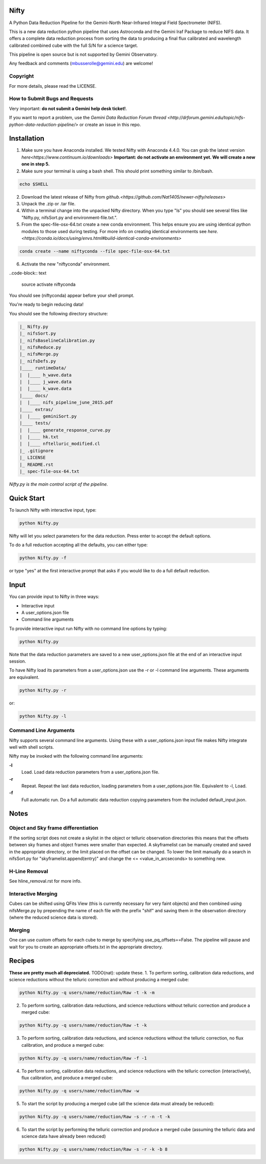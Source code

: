 Nifty
=====
A Python Data Reduction Pipeline for the Gemini-North Near-Infrared Integral
Field Spectrometer (NIFS).

This is a new data reduction python pipeline that uses Astroconda and the Gemini
Iraf Package to reduce NIFS data. It offers a complete data reduction process from
sorting the data to producing a final flux calibrated and wavelength calibrated
combined cube with the full S/N for a science target.

This pipeline is open source but is not supported by Gemini Observatory.

Any feedback and comments (mbusserolle@gemini.edu) are welcome!

Copyright
---------

For more details, please read the LICENSE.


How to Submit Bugs and Requests
-------------------------------

Very important: **do not submit a Gemini help desk ticket!**.

If you want to report a problem, use the `Gemini Data Reduction Forum thread <http://drforum.gemini.edu/topic/nifs-python-data-reduction-pipeline/>`
or create an issue in this repo.

Installation
============

.. 1. Install Astroconda. Instructions can be found on Gemini's website `here. <http://www.gemini.edu/node/12665>`
.. This will work but doesn't guarantee an identical pipeline every time.
1. Make sure you have Anaconda installed. We tested Nifty with Anaconda 4.4.0.
   You can grab the latest version `here<https://www.continuum.io/downloads>`
   **Important: do not activate an environment yet. We will create a new one in step 5.**
2. Make sure your terminal is using a bash shell. This should print something similar to /bin/bash.

.. code-block:: text

    echo $SHELL

2. Download the latest release of Nifty from `github.<https://github.com/Nat1405/newer-nifty/releases>`
3. Unpack the .zip or .tar file.
4. Within a terminal change into the unpacked Nifty directory. When you type "ls" you should see
   several files like "Nifty.py, nifsSort.py and environment-file.txt.".
5. From the spec-file-osx-64.txt create a new conda environment. This helps ensure you are
   using identical python modules to those used during testing. For more info on creating
   identical environments see `here.<https://conda.io/docs/using/envs.html#build-identical-conda-environments>`
.. code-block:: text

    conda create --name niftyconda --file spec-file-osx-64.txt

6. Activate the new "niftyconda" environment.

..code-block:: text

    source activate niftyconda

.. Insert photo of the new prompt.

You should see (niftyconda) appear before your shell prompt.

You're ready to begin reducing data!

You should see the following directory structure:

.. code-block:: text

    |_ Nifty.py
    |_ nifsSort.py
    |_ nifsBaselineCalibration.py
    |_ nifsReduce.py
    |_ nifsMerge.py
    |_ nifsDefs.py
    |____ runtimeData/
    |  |____ h_wave.data
    |  |____ j_wave.data
    |  |____ k_wave.data
    |____ docs/
    |  |____ nifs_pipeline_june_2015.pdf
    |____ extras/
    |  |____ geminiSort.py
    |____ tests/
    |  |____ generate_response_curve.py
    |  |____ hk.txt
    |  |____ nftelluric_modified.cl
    |_ .gitignore
    |_ LICENSE
    |_ README.rst
    |_ spec-file-osx-64.txt

*Nifty.py is the main control script of the pipeline.*

Quick Start
===========

To launch Nifty with interactive input, type:

.. code-block:: text

   python Nifty.py

Nifty will let you select parameters for the data reduction. Press enter to accept
the default options.

To do a full reduction accepting all the defaults, you can either type:

.. code-block:: text

   python Nifty.py -f

or type "yes" at the first interactive prompt that asks if you would like to do a
full default reduction.

Input
=====

You can provide input to Nifty in three ways:

- Interactive input
- A user_options.json file
- Command line arguments

To provide interactive input run Nifty with no command line options by typing:

.. code-block:: text

   python Nifty.py

Note that the data reduction parameters are saved to a new user_options.json file
at the end of an interactive input session.

To have Nifty load its parameters from a user_options.json use the -r or -l command line arguments. These arguments are equivalent.

.. code-block:: text

   python Nifty.py -r

or:

.. code-block:: text

   python Nifty.py -l

Command Line Arguments
----------------------

Nifty supports several command line arguments. Using these with a user_options.json input file
makes Nifty integrate well with shell scripts.

Nifty may be invoked with the following command line arguments:

**-l**
  Load. Load data reduction parameters from a user_options.json file.
**-r**
  Repeat. Repeat the last data reduction, loading parameters from a user_options.json file.
  Equivalent to -l, Load.
**-f**
  Full automatic run. Do a full automatic data reduction copying parameters from the included default_input.json.

Notes
=====

Object and Sky frame differentiation
------------------------------------

If the sorting script does not create a skylist in the object or telluric observation
directories this means that the offsets between sky frames and object frames were smaller
than expected. A skyframelist can be manually created and saved in the appropriate directory, or
the limit placed on the offset can be changed. To lower the limit manually do a search in nifsSort.py
for "skyframelist.append(entry)" and change the <= <value_in_arcseconds> to something new.

H-Line Removal
--------------

See hline_removal.rst for more info.

Interactive Merging
-------------------

Cubes can be shifted using QFits View (this is currently necessary for
very faint objects) and then combined using nifsMerge.py by prepending the name of each
file with the prefix "shif" and saving them in the observation directory (where the reduced science data is stored).

Merging
-------

.. TODO(nat): improve this.

One can use custom offsets for each cube to merge by specifying use_pq_offsets==False.
The pipeline will pause and wait for you to create an appropriate offsets.txt in the appropriate
directory.

Recipes
=======
**These are pretty much all depreciated.** TODO(nat): update these.
1. To perform sorting, calibration data reductions, and science reductions without the telluric correction and without producing a merged cube:

.. code-block:: text

    python Nifty.py -q users/name/reduction/Raw -t -k -m

2. To perform sorting, calibration data reductions, and science reductions without telluric correction and produce a merged cube:

.. code-block:: text

    python Nifty.py -q users/name/reduction/Raw -t -k

3. To perform sorting, calibration data reductions, and science reductions without the telluric correction, no flux calibration, and produce a merged cube:

.. code-block:: text

    python Nifty.py -q users/name/reduction/Raw -f -1

4. To perform sorting, calibration data reductions, and science reductions with the telluric correction (interactively), flux calibration, and produce a merged cube:

.. code-block:: text

    python Nifty.py -q users/name/reduction/Raw -w

5. To start the script by producing a merged cube (all the science data must already be reduced):

.. code-block:: text

    python Nifty.py -q users/name/reduction/Raw -s -r -n -t -k

6. To start the script by performing the telluric correction and produce a merged cube (assuming the telluric data and science data have already been reduced)

.. code-block:: text

    python Nifty.py -q users/name/reduction/Raw -s -r -k -b 8
